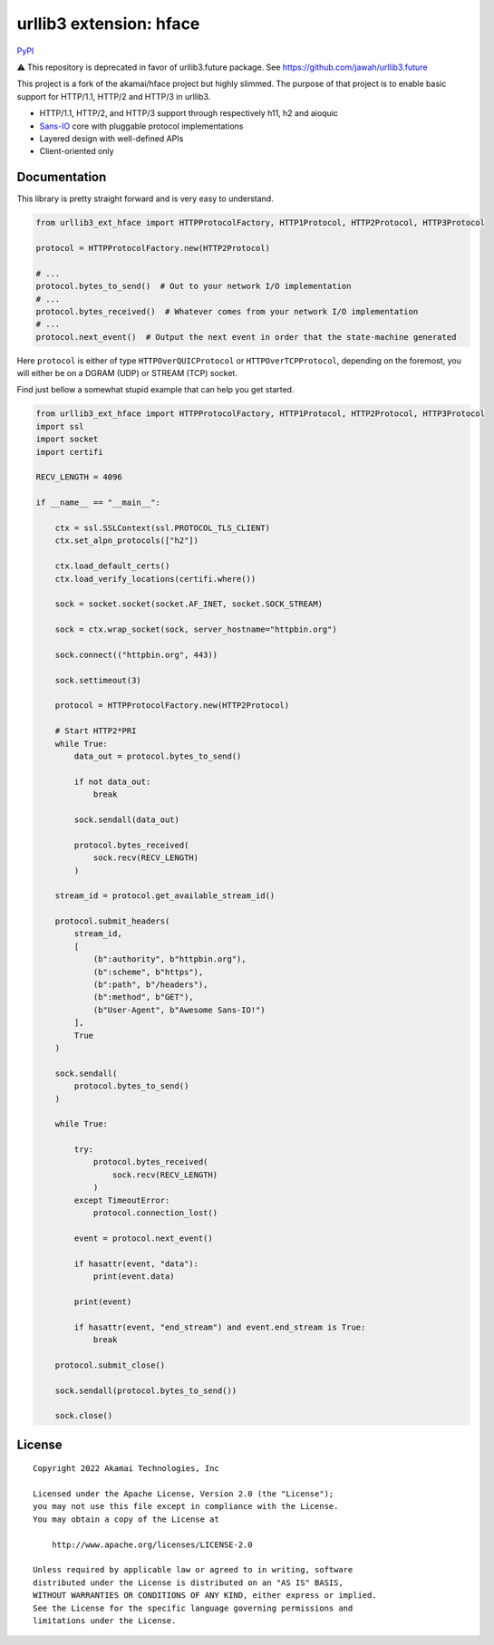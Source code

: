 
===================================================
urllib3 extension: hface
===================================================

PyPI_

⚠️ This repository is deprecated in favor of urllib3.future package. See https://github.com/jawah/urllib3.future

This project is a fork of the akamai/hface project but highly slimmed.
The purpose of that project is to enable basic support for HTTP/1.1, HTTP/2 and HTTP/3 in urllib3.

* HTTP/1.1, HTTP/2, and HTTP/3 support through respectively h11, h2 and aioquic
* Sans-IO_ core with pluggable protocol implementations
* Layered design with well-defined APIs
* Client-oriented only

.. _PyPI: https://pypi.org/project/urllib3-ext-hface

.. _Sans-IO: https://sans-io.readthedocs.io/

Documentation
-------------

This library is pretty straight forward and is very easy to understand.

.. code-block:: python

    from urllib3_ext_hface import HTTPProtocolFactory, HTTP1Protocol, HTTP2Protocol, HTTP3Protocol

    protocol = HTTPProtocolFactory.new(HTTP2Protocol)

    # ...
    protocol.bytes_to_send()  # Out to your network I/O implementation
    # ...
    protocol.bytes_received()  # Whatever comes from your network I/O implementation
    # ...
    protocol.next_event()  # Output the next event in order that the state-machine generated

Here ``protocol`` is either of type ``HTTPOverQUICProtocol`` or ``HTTPOverTCPProtocol``, depending
on the foremost, you will either be on a DGRAM (UDP) or STREAM (TCP) socket.

Find just bellow a somewhat stupid example that can help you get started.

.. code-block:: python

    from urllib3_ext_hface import HTTPProtocolFactory, HTTP1Protocol, HTTP2Protocol, HTTP3Protocol
    import ssl
    import socket
    import certifi

    RECV_LENGTH = 4096

    if __name__ == "__main__":

        ctx = ssl.SSLContext(ssl.PROTOCOL_TLS_CLIENT)
        ctx.set_alpn_protocols(["h2"])

        ctx.load_default_certs()
        ctx.load_verify_locations(certifi.where())

        sock = socket.socket(socket.AF_INET, socket.SOCK_STREAM)

        sock = ctx.wrap_socket(sock, server_hostname="httpbin.org")

        sock.connect(("httpbin.org", 443))

        sock.settimeout(3)

        protocol = HTTPProtocolFactory.new(HTTP2Protocol)

        # Start HTTP2*PRI
        while True:
            data_out = protocol.bytes_to_send()

            if not data_out:
                break

            sock.sendall(data_out)

            protocol.bytes_received(
                sock.recv(RECV_LENGTH)
            )

        stream_id = protocol.get_available_stream_id()

        protocol.submit_headers(
            stream_id,
            [
                (b":authority", b"httpbin.org"),
                (b":scheme", b"https"),
                (b":path", b"/headers"),
                (b":method", b"GET"),
                (b"User-Agent", b"Awesome Sans-IO!")
            ],
            True
        )

        sock.sendall(
            protocol.bytes_to_send()
        )

        while True:

            try:
                protocol.bytes_received(
                    sock.recv(RECV_LENGTH)
                )
            except TimeoutError:
                protocol.connection_lost()

            event = protocol.next_event()

            if hasattr(event, "data"):
                print(event.data)

            print(event)

            if hasattr(event, "end_stream") and event.end_stream is True:
                break

        protocol.submit_close()

        sock.sendall(protocol.bytes_to_send())

        sock.close()

License
-------

::

    Copyright 2022 Akamai Technologies, Inc

    Licensed under the Apache License, Version 2.0 (the "License");
    you may not use this file except in compliance with the License.
    You may obtain a copy of the License at

        http://www.apache.org/licenses/LICENSE-2.0

    Unless required by applicable law or agreed to in writing, software
    distributed under the License is distributed on an "AS IS" BASIS,
    WITHOUT WARRANTIES OR CONDITIONS OF ANY KIND, either express or implied.
    See the License for the specific language governing permissions and
    limitations under the License.
